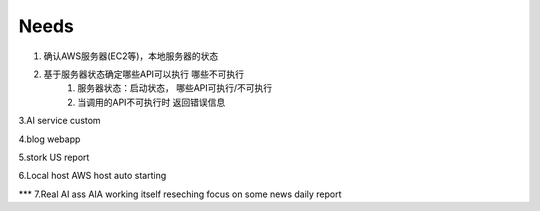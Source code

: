 ====================
Needs
====================
1. 确认AWS服务器(EC2等)，本地服务器的状态

2. 基于服务器状态确定哪些API可以执行 哪些不可执行
    1. 服务器状态：启动状态， 哪些API可执行/不可执行
    2. 当调用的API不可执行时 返回错误信息

3.AI service custom

4.blog webapp 

5.stork US report

6.Local host AWS host auto starting 

*** 7.Real AI ass  AIA
working itself 
reseching   
focus on some news
daily report
